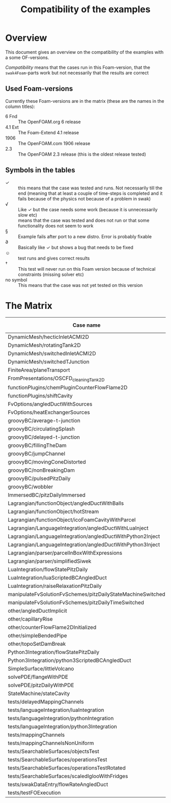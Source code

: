 #+TITLE: Compatibility of the examples
#+OPTIONS: H:4 toc:nil
* Overview
  This document gives an overview on the compatibility of the examples
  with a some OF-versions.

  /Compatibility/ means that the cases run in this Foam-version, that
  the =swak4Foam=-parts work but not necessarily that the results are
  correct
** Used Foam-versions
   Currently these Foam-versions are in the matrix (these are the
   names in the column titles):
   - 6 Fnd :: The OpenFOAM.org 6 release
   - 4.1 Ext :: The Foam-Extend 4.1 release
   - 1906 :: The OpenFOAM.com 1906 release
   - 2.3 :: The OpenFOAM 2.3 release (this is the oldest release
        tested)
** Symbols in the tables
   - \checkmark :: this means that the case was tested and runs. Not
                   necessarily till the end (meaning that at least a
                   couple of time-steps is completed and it fails
                   because of the physics not because of a problem in
                   swak)
   - \radic :: Like \checkmark but the case needs some work (because
               it is unnecessarily slow etc)
   - \sad :: means that the case was tested and does not run or that
        some functionality does not seem to work
   - \sect :: Example fails after port to a new distro. Error is
                    probably fixable
   - \partial :: Basically like \checkmark but shows a bug that needs
                 to be fixed
   - \smiley :: test runs and gives correct results
   - \dagger :: This test will never run on this Foam version because
        of technical constraints (missing solver etc)
   - no symbol :: This means that the case was not yet tested on this version
* The Matrix
  | Case name                                                   | 6 Fnd      | 4.1 Ext    | 1906       | 2.3        |
  |-------------------------------------------------------------+------------+------------+------------+------------|
  | DynamicMesh/hecticInletACMI2D                               | \checkmark | \dagger    | \checkmark | \sad       |
  | DynamicMesh/rotatingTank2D                                  | \checkmark | \checkmark | \checkmark | \checkmark |
  | DynamicMesh/switchedInletACMI2D                             | \checkmark | \dagger    | \checkmark | \sad       |
  | DynamicMesh/switchedTJunction                               | \sad       | \dagger    | \checkmark | \sad       |
  | FiniteArea/planeTransport                                   | \dagger    | \checkmark | \checkmark | \dagger    |
  | FromPresentations/OSCFD_cleaningTank2D                      |            |            | \checkmark |            |
  | functionPlugins/chemPluginCounterFlowFlame2D                | \checkmark | \sad       | \checkmark | \sad       |
  | functionPlugins/shiftCavity                                 | \checkmark | \sad       | \sad       | \sad       |
  | FvOptions/angledDuctWithSources                             | \checkmark | \dagger    | \checkmark | \checkmark |
  | FvOptions/heatExchangerSources                              | \partial   | \dagger    | \checkmark | \sad       |
  | groovyBC/average-t-junction                                 | \checkmark | \checkmark | \checkmark | \checkmark |
  | groovyBC/circulatingSplash                                  | \checkmark | \checkmark | \radic     | \checkmark |
  | groovyBC/delayed-t-junction                                 | \checkmark | \checkmark | \checkmark | \checkmark |
  | groovyBC/fillingTheDam                                      | \checkmark | \sad       | \checkmark | \checkmark |
  | groovyBC/jumpChannel                                        | \checkmark | \checkmark | \checkmark | \checkmark |
  | groovyBC/movingConeDistorted                                | \checkmark | \checkmark | \checkmark | \checkmark |
  | groovyBC/nonBreakingDam                                     |            |            | \checkmark |            |
  | groovyBC/pulsedPitzDaily                                    | \checkmark | \sad       | \checkmark | \checkmark |
  | groovyBC/wobbler                                            | \checkmark | \checkmark | \checkmark | \checkmark |
  | ImmersedBC/pitzDailyImmersed                                | \dagger    | \checkmark | \dagger    | \dagger    |
  | Lagrangian/functionObject/angledDuctWithBalls               | \checkmark | \checkmark | \checkmark | \checkmark |
  | Lagrangian/functionObject/hotStream                         | \dagger    | \checkmark | \checkmark | \sad       |
  | Lagrangian/functionObject/icoFoamCavityWithParcel           | \checkmark | \checkmark | \checkmark | \checkmark |
  | Lagrangian/LanguageIntegration/angledDuctWithLuaInject      | \checkmark | \checkmark | \checkmark | \sad       |
  | Lagrangian/LanguageIntegration/angledDuctWithPython2Inject  | \checkmark | \checkmark | \checkmark | \sad       |
  | Lagrangian/LanguageIntegration/angledDuctWithPython3Inject  | \checkmark | \checkmark | \sect      | \sad       |
  | Lagrangian/parser/parcelInBoxWithExpressions                | \checkmark | \checkmark | \checkmark | \checkmark |
  | Lagrangian/parser/simplifiedSiwek                           | \sad       | \sad       | \sad       | \checkmark |
  | LuaIntegration/flowStatePitzDaily                           | \checkmark | \checkmark | \checkmark | \checkmark |
  | LuaIntegration/luaScriptedBCAngledDuct                      | \checkmark | \checkmark | \checkmark | \checkmark |
  | LuaIntegration/raiseRelaxationPitzDaily                     | \checkmark | \dagger    | \checkmark | \dagger    |
  | manipulateFvSolutionFvSchemes/pitzDailyStateMachineSwitched | \checkmark | \dagger    | \checkmark | \checkmark |
  | manipulateFvSolutionFvSchemes/pitzDailyTimeSwitched         | \checkmark | \dagger    | \checkmark | \checkmark |
  | other/angledDuctImplicit                                    | \checkmark | \sad       | \checkmark | \sad       |
  | other/capillaryRise                                         | \checkmark | \sad       | \checkmark | \checkmark |
  | other/counterFlowFlame2DInitialized                         | \partial   | \partial   | \checkmark | \checkmark |
  | other/simpleBendedPipe                                      | \checkmark | \checkmark | \checkmark | \checkmark |
  | other/topoSetDamBreak                                       | \checkmark | \checkmark | \checkmark | \checkmark |
  | Python3Integration/flowStatePitzDaily                       | \checkmark | \checkmark | \sect      | \checkmark |
  | Python3Integration/python3ScriptedBCAngledDuct              | \checkmark | \checkmark | \sect      | \checkmark |
  | SimpleSurface/littleVolcano                                 | \sad       | \checkmark | \sad       | \checkmark |
  | solvePDE/flangeWithPDE                                      | \checkmark | \checkmark | \checkmark | \checkmark |
  | solvePDE/pitzDailyWithPDE                                   | \checkmark | \checkmark | \checkmark | \checkmark |
  | StateMachine/stateCavity                                    | \checkmark | \checkmark | \checkmark | \checkmark |
  | tests/delayedMappingChannels                                |            |            | \checkmark |            |
  | tests/languageIntegration/luaIntegration                    | bug        | \checkmark | \checkmark | \checkmark |
  | tests/languageIntegration/pythonIntegration                 | \checkmark | \checkmark | \checkmark | \checkmark |
  | tests/languageIntegration/python3Integration                | \checkmark | \checkmark | \sad       | \checkmark |
  | tests/mappingChannels                                       |            |            | \checkmark |            |
  | tests/mappingChannelsNonUniform                             |            |            | \checkmark |            |
  | tests/SearchableSurfaces/objectsTest                        | \checkmark | \checkmark | \checkmark | \checkmark |
  | tests/SearchableSurfaces/operationsTest                     | \partial   | \checkmark | \checkmark | \partial   |
  | tests/SearchableSurfaces/operationsTestRotated              | \partial   | \partial   | \partial   | \partial   |
  | tests/SearchableSurfaces/scaledIglooWithFridges             | \checkmark | \checkmark | \checkmark | \checkmark |
  | tests/swakDataEntry/flowRateAngledDuct                      |            |            | \checkmark |            |
  | tests/testFOExecution                                       | \checkmark | \checkmark | \checkmark | \checkmark |

# Local Variables:
# eval: (add-hook 'after-save-hook 'org-md-export-to-markdown t t)
# End:

